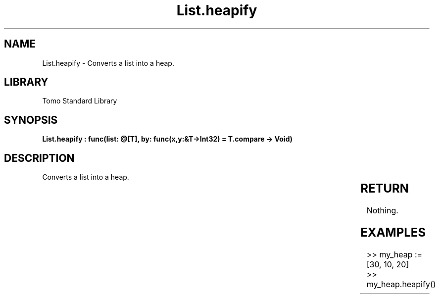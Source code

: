 '\" t
.\" Copyright (c) 2025 Bruce Hill
.\" All rights reserved.
.\"
.TH List.heapify 3 2025-04-19T14:30:40.361322 "Tomo man-pages"
.SH NAME
List.heapify \- Converts a list into a heap.

.SH LIBRARY
Tomo Standard Library
.SH SYNOPSIS
.nf
.BI "List.heapify : func(list: @[T], by: func(x,y:&T->Int32) = T.compare -> Void)"
.fi

.SH DESCRIPTION
Converts a list into a heap.


.TS
allbox;
lb lb lbx lb
l l l l.
Name	Type	Description	Default
list	@[T]	The mutable reference to the list to be heapified. 	-
by	func(x,y:&T->Int32)	The comparison function used to determine order. If not specified, the default comparison function for the item type will be used. 	T.compare
.TE
.SH RETURN
Nothing.

.SH EXAMPLES
.EX
>> my_heap := [30, 10, 20]
>> my_heap.heapify()
.EE
